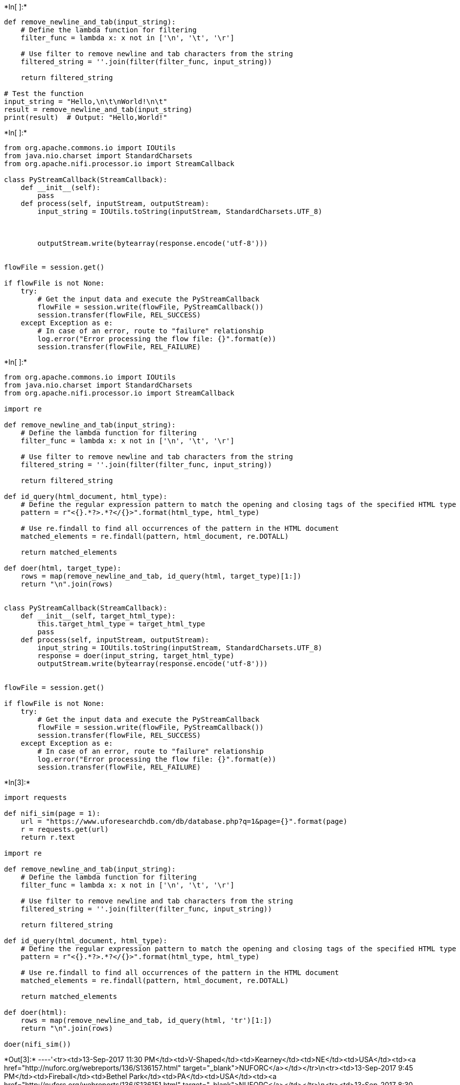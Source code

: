 +*In[ ]:*+
[source, ipython3]
----
def remove_newline_and_tab(input_string):
    # Define the lambda function for filtering
    filter_func = lambda x: x not in ['\n', '\t', '\r']

    # Use filter to remove newline and tab characters from the string
    filtered_string = ''.join(filter(filter_func, input_string))

    return filtered_string

# Test the function
input_string = "Hello,\n\t\nWorld!\n\t"
result = remove_newline_and_tab(input_string)
print(result)  # Output: "Hello,World!"

----


+*In[ ]:*+
[source, ipython3]
----
from org.apache.commons.io import IOUtils
from java.nio.charset import StandardCharsets
from org.apache.nifi.processor.io import StreamCallback

class PyStreamCallback(StreamCallback):
    def __init__(self):
        pass
    def process(self, inputStream, outputStream):
        input_string = IOUtils.toString(inputStream, StandardCharsets.UTF_8)
        
        
        
        outputStream.write(bytearray(response.encode('utf-8')))


flowFile = session.get()

if flowFile is not None:
    try:
        # Get the input data and execute the PyStreamCallback
        flowFile = session.write(flowFile, PyStreamCallback())
        session.transfer(flowFile, REL_SUCCESS)
    except Exception as e:
        # In case of an error, route to "failure" relationship
        log.error("Error processing the flow file: {}".format(e))
        session.transfer(flowFile, REL_FAILURE)
----


+*In[ ]:*+
[source, ipython3]
----
from org.apache.commons.io import IOUtils
from java.nio.charset import StandardCharsets
from org.apache.nifi.processor.io import StreamCallback

import re

def remove_newline_and_tab(input_string):
    # Define the lambda function for filtering
    filter_func = lambda x: x not in ['\n', '\t', '\r']

    # Use filter to remove newline and tab characters from the string
    filtered_string = ''.join(filter(filter_func, input_string))

    return filtered_string

def id_query(html_document, html_type):
    # Define the regular expression pattern to match the opening and closing tags of the specified HTML type
    pattern = r"<{}.*?>.*?</{}>".format(html_type, html_type)

    # Use re.findall to find all occurrences of the pattern in the HTML document
    matched_elements = re.findall(pattern, html_document, re.DOTALL)

    return matched_elements

def doer(html, target_type):
    rows = map(remove_newline_and_tab, id_query(html, target_type)[1:])
    return "\n".join(rows)
    

class PyStreamCallback(StreamCallback):
    def __init__(self, target_html_type):
        this.target_html_type = target_html_type
        pass
    def process(self, inputStream, outputStream):
        input_string = IOUtils.toString(inputStream, StandardCharsets.UTF_8)
        response = doer(input_string, target_html_type)
        outputStream.write(bytearray(response.encode('utf-8')))


flowFile = session.get()

if flowFile is not None:
    try:
        # Get the input data and execute the PyStreamCallback
        flowFile = session.write(flowFile, PyStreamCallback())
        session.transfer(flowFile, REL_SUCCESS)
    except Exception as e:
        # In case of an error, route to "failure" relationship
        log.error("Error processing the flow file: {}".format(e))
        session.transfer(flowFile, REL_FAILURE)
----


+*In[3]:*+
[source, ipython3]
----
import requests

def nifi_sim(page = 1):
    url = "https://www.uforesearchdb.com/db/database.php?q=1&page={}".format(page)
    r = requests.get(url)
    return r.text

import re

def remove_newline_and_tab(input_string):
    # Define the lambda function for filtering
    filter_func = lambda x: x not in ['\n', '\t', '\r']

    # Use filter to remove newline and tab characters from the string
    filtered_string = ''.join(filter(filter_func, input_string))

    return filtered_string

def id_query(html_document, html_type):
    # Define the regular expression pattern to match the opening and closing tags of the specified HTML type
    pattern = r"<{}.*?>.*?</{}>".format(html_type, html_type)

    # Use re.findall to find all occurrences of the pattern in the HTML document
    matched_elements = re.findall(pattern, html_document, re.DOTALL)

    return matched_elements

def doer(html):
    rows = map(remove_newline_and_tab, id_query(html, 'tr')[1:])
    return "\n".join(rows)

doer(nifi_sim())
----


+*Out[3]:*+
----'<tr><td>13-Sep-2017 11:30 PM</td><td>V-Shaped</td><td>Kearney</td><td>NE</td><td>USA</td><td><a href="http://nuforc.org/webreports/136/S136157.html" target="_blank">NUFORC</a></td></tr>\n<tr><td>13-Sep-2017 9:45 PM</td><td>Fireball</td><td>Bethel Park</td><td>PA</td><td>USA</td><td><a href="http://nuforc.org/webreports/136/S136151.html" target="_blank">NUFORC</a></td></tr>\n<tr><td>13-Sep-2017 8:30 PM</td><td>Unknown</td><td>Dearborn Heights</td><td>MI</td><td>USA</td><td><a href="http://nuforc.org/webreports/136/S136154.html" target="_blank">NUFORC</a></td></tr>\n<tr><td>13-Sep-2017 2:00 PM</td><td>Other</td><td>Charlestown</td><td>RI</td><td>USA</td><td><a href="http://nuforc.org/webreports/136/S136149.html" target="_blank">NUFORC</a></td></tr>\n<tr><td>13-Sep-2017 6:12 AM</td><td>Triangle</td><td>Charlotte</td><td>NC</td><td>USA</td><td><a href="http://nuforc.org/webreports/136/S136141.html" target="_blank">NUFORC</a></td></tr>\n<tr><td>13-Sep-2017 2:36 AM</td><td>Lights Only</td><td>Milton</td><td>GA</td><td>USA</td><td><a href="http://nuforc.org/webreports/136/S136143.html" target="_blank">NUFORC</a></td></tr>\n<tr><td>13-Sep-2017 12:30 AM</td><td>Circle</td><td>Montreal</td><td>QC</td><td>Canada</td><td><a href="http://nuforc.org/webreports/136/S136145.html" target="_blank">NUFORC</a></td></tr>\n<tr><td>12-Sep-2017 10:30 PM</td><td>Sphere</td><td>Lee</td><td>FL</td><td>USA</td><td><a href="http://nuforc.org/webreports/136/S136152.html" target="_blank">NUFORC</a></td></tr>\n<tr><td>12-Sep-2017 9:00 PM</td><td>Lights Only</td><td>Cassville</td><td>MO</td><td>USA</td><td><a href="http://nuforc.org/webreports/136/S136137.html" target="_blank">NUFORC</a></td></tr>\n<tr><td>12-Sep-2017 9:00 PM</td><td>Oval</td><td>Orlando</td><td>FL</td><td>USA</td><td><a href="http://nuforc.org/webreports/136/S136138.html" target="_blank">NUFORC</a></td></tr>\n<tr><td>12-Sep-2017 9:00 PM</td><td>Lights Only</td><td>Danbury</td><td>CT</td><td>USA</td><td><a href="http://nuforc.org/webreports/136/S136136.html" target="_blank">NUFORC</a></td></tr>\n<tr><td>12-Sep-2017 8:30 PM</td><td>Circle</td><td>Khammam</td><td></td><td>India</td><td><a href="http://nuforc.org/webreports/136/S136144.html" target="_blank">NUFORC</a></td></tr>\n<tr><td>12-Sep-2017 8:00 PM</td><td>Sphere</td><td>Salem</td><td>OR</td><td>USA</td><td><a href="http://nuforc.org/webreports/136/S136146.html" target="_blank">NUFORC</a></td></tr>\n<tr><td>12-Sep-2017 7:05 PM</td><td>Sphere</td><td>Kalamazoo</td><td>MI</td><td>USA</td><td><a href="http://nuforc.org/webreports/136/S136142.html" target="_blank">NUFORC</a></td></tr>\n<tr><td>12-Sep-2017 1:00 PM</td><td>Unknown</td><td>Las Vegas</td><td>NV</td><td>USA</td><td><a href="http://nuforc.org/webreports/136/S136134.html" target="_blank">NUFORC</a></td></tr>\n<tr><td>12-Sep-2017 6:12 AM</td><td>Lights Only</td><td>Elmwood Park</td><td>IL</td><td>USA</td><td><a href="http://nuforc.org/webreports/136/S136128.html" target="_blank">NUFORC</a></td></tr>\n<tr><td>11-Sep-2017 11:00 PM</td><td>V-Shaped</td><td>Centralia</td><td>WA</td><td>USA</td><td><a href="http://nuforc.org/webreports/136/S136129.html" target="_blank">NUFORC</a></td></tr>\n<tr><td>11-Sep-2017 9:19 PM</td><td>Unknown</td><td>Vancouver</td><td>WA</td><td>USA</td><td><a href="http://nuforc.org/webreports/136/S136125.html" target="_blank">NUFORC</a></td></tr>\n<tr><td>11-Sep-2017 8:38 PM</td><td>Lights Only</td><td>Bristol</td><td>VA</td><td>USA</td><td><a href="http://nuforc.org/webreports/136/S136147.html" target="_blank">NUFORC</a></td></tr>\n<tr><td>11-Sep-2017 12:20 PM</td><td>Oval</td><td>Stayton</td><td>OR</td><td>USA</td><td><a href="http://nuforc.org/webreports/136/S136119.html" target="_blank">NUFORC</a></td></tr>\n<tr><td>11-Sep-2017 6:00 AM</td><td>Lights Only</td><td>Missoula</td><td>MT</td><td>USA</td><td><a href="http://nuforc.org/webreports/136/S136117.html" target="_blank">NUFORC</a></td></tr>\n<tr><td>11-Sep-2017 6:00 AM</td><td>Circle</td><td>Alto</td><td>MI</td><td>USA</td><td><a href="http://nuforc.org/webreports/136/S136124.html" target="_blank">NUFORC</a></td></tr>\n<tr><td>10-Sep-2017 10:30 PM</td><td>Fireball</td><td>New York City (Brooklyn)</td><td>NY</td><td>USA</td><td><a href="http://nuforc.org/webreports/136/S136133.html" target="_blank">NUFORC</a></td></tr>\n<tr><td>10-Sep-2017 9:10 PM</td><td>Sphere</td><td>Salem</td><td>OR</td><td>USA</td><td><a href="http://nuforc.org/webreports/136/S136148.html" target="_blank">NUFORC</a></td></tr>\n<tr><td>10-Sep-2017 8:00 PM</td><td>Other</td><td>Birmingham</td><td>AL</td><td>USA</td><td><a href="http://nuforc.org/webreports/136/S136113.html" target="_blank">NUFORC</a></td></tr>\n<tr><td>10-Sep-2017 11:05 AM</td><td>Sphere</td><td>Watertown</td><td>MA</td><td>USA</td><td><a href="http://nuforc.org/webreports/136/S136104.html" target="_blank">NUFORC</a></td></tr>\n<tr><td>10-Sep-2017 10:00 AM</td><td>Lights Only</td><td>Riverside</td><td>CA</td><td>USA</td><td><a href="http://nuforc.org/webreports/136/S136140.html" target="_blank">NUFORC</a></td></tr>\n<tr><td>10-Sep-2017 12:57 AM</td><td>Lights Only</td><td>Pasadena</td><td>CA</td><td>USA</td><td><a href="http://nuforc.org/webreports/136/S136108.html" target="_blank">NUFORC</a></td></tr>\n<tr><td>10-Sep-2017 12:00 AM</td><td>Cylinder</td><td>Medford/Weed</td><td>CA</td><td>USA</td><td><a href="http://nuforc.org/webreports/136/S136127.html" target="_blank">NUFORC</a></td></tr>\n<tr><td>09-Sep-2017 10:30 PM</td><td>Lights Only</td><td>Monroe</td><td>OH</td><td>USA</td><td><a href="http://nuforc.org/webreports/136/S136100.html" target="_blank">NUFORC</a></td></tr>\n<tr><td>09-Sep-2017 10:00 PM</td><td>Triangle</td><td>Redding</td><td>CA</td><td>USA</td><td><a href="http://nuforc.org/webreports/136/S136109.html" target="_blank">NUFORC</a></td></tr>\n<tr><td>09-Sep-2017 10:00 PM</td><td>Triangle</td><td>Boonville</td><td>MO</td><td>USA</td><td><a href="http://nuforc.org/webreports/136/S136111.html" target="_blank">NUFORC</a></td></tr>\n<tr><td>09-Sep-2017 9:45 PM</td><td>Lights Only</td><td>Lacombe</td><td>AB</td><td>Canada</td><td><a href="http://nuforc.org/webreports/136/S136107.html" target="_blank">NUFORC</a></td></tr>\n<tr><td>09-Sep-2017 9:37 PM</td><td>Sphere</td><td>Macedonia</td><td>OH</td><td>USA</td><td><a href="http://nuforc.org/webreports/136/S136101.html" target="_blank">NUFORC</a></td></tr>\n<tr><td>09-Sep-2017 9:30 PM</td><td>Lights Only</td><td>Newfoundland</td><td>PA</td><td>USA</td><td><a href="http://nuforc.org/webreports/136/S136094.html" target="_blank">NUFORC</a></td></tr>\n<tr><td>09-Sep-2017 8:08 PM</td><td>Other</td><td>Myrtle Beach</td><td>SC</td><td>USA</td><td><a href="http://nuforc.org/webreports/136/S136095.html" target="_blank">NUFORC</a></td></tr>\n<tr><td>09-Sep-2017 6:12 PM</td><td>Lights Only</td><td>Long Beach</td><td>CA</td><td>USA</td><td><a href="http://nuforc.org/webreports/136/S136114.html" target="_blank">NUFORC</a></td></tr>\n<tr><td>09-Sep-2017 1:00 PM</td><td>Cylinder</td><td>Atlanta</td><td>GA</td><td>USA</td><td><a href="http://nuforc.org/webreports/136/S136103.html" target="_blank">NUFORC</a></td></tr>\n<tr><td>09-Sep-2017 12:04 PM</td><td>Teardrop</td><td>Florence</td><td>KY</td><td>USA</td><td><a href="http://nuforc.org/webreports/136/S136110.html" target="_blank">NUFORC</a></td></tr>\n<tr><td>09-Sep-2017 9:00 AM</td><td>Lights Only</td><td>Williamson</td><td>NY</td><td>USA</td><td><a href="http://nuforc.org/webreports/136/S136098.html" target="_blank">NUFORC</a></td></tr>\n<tr><td>08-Sep-2017 9:45 PM</td><td>Triangle</td><td>Rothbury</td><td>MI</td><td>USA</td><td><a href="http://nuforc.org/webreports/136/S136086.html" target="_blank">NUFORC</a></td></tr>\n<tr><td>08-Sep-2017 9:41 PM</td><td>Sphere</td><td>Zionsville</td><td>IN</td><td>USA</td><td><a href="http://nuforc.org/webreports/136/S136084.html" target="_blank">NUFORC</a></td></tr>\n<tr><td>08-Sep-2017 9:30 PM</td><td>Sphere</td><td>Murray</td><td>UT</td><td>USA</td><td><a href="http://nuforc.org/webreports/136/S136121.html" target="_blank">NUFORC</a></td></tr>\n<tr><td>08-Sep-2017 8:30 PM</td><td>Lights Only</td><td>Syracuse</td><td>NY</td><td>USA</td><td><a href="http://nuforc.org/webreports/136/S136085.html" target="_blank">NUFORC</a></td></tr>\n<tr><td>08-Sep-2017 6:25 PM</td><td>Egg</td><td>Albuquerque</td><td>NM</td><td>USA</td><td><a href="http://nuforc.org/webreports/136/S136089.html" target="_blank">NUFORC</a></td></tr>\n<tr><td>08-Sep-2017 5:00 PM</td><td>Disk</td><td>Baltimore</td><td>MD</td><td>USA</td><td><a href="http://nuforc.org/webreports/136/S136099.html" target="_blank">NUFORC</a></td></tr>\n<tr><td>08-Sep-2017 10:00 AM</td><td>Oval</td><td>Lyons</td><td>NE</td><td>USA</td><td><a href="http://nuforc.org/webreports/136/S136078.html" target="_blank">NUFORC</a></td></tr>\n<tr><td>08-Sep-2017 8:45 AM</td><td>Sphere</td><td>Houston</td><td>TX</td><td>USA</td><td><a href="http://nuforc.org/webreports/136/S136074.html" target="_blank">NUFORC</a></td></tr>\n<tr><td>08-Sep-2017 7:00 AM</td><td>Disk</td><td>Aurora</td><td>OR</td><td>USA</td><td><a href="http://nuforc.org/webreports/136/S136083.html" target="_blank">NUFORC</a></td></tr>\n<tr><td>07-Sep-2017 11:30 PM</td><td>V-Shaped</td><td>Vadnais Heights/White Bear Township</td><td>MN</td><td>USA</td><td><a href="http://nuforc.org/webreports/136/S136076.html" target="_blank">NUFORC</a></td></tr>'----


+*In[ ]:*+
[source, ipython3]
----
import re

def id_query(html_document, html_type):
    # Define the regular expression pattern to match the opening and closing tags of the specified HTML type
    pattern = r"<{}.*?>.*?</{}>".format(html_type, html_type)

    # Use re.findall to find all occurrences of the pattern in the HTML document
    matched_elements = re.findall(pattern, html_document, re.DOTALL)

    return matched_elements

# Test the function
html_doc = """
<html>
<body>
  <div>
    <p>This is a paragraph.</p>
  </div>
  <div>
    <h1>Title</h1>
  </div>
  <p>Another paragraph.</p>
</body>
</html>
"""

html_type_to_extract = "div"
result = id_query(html_doc, html_type_to_extract)
print(result)


def get_text(html_element):
    # Define the regular expression pattern to match the content inside the HTML element
    pattern = r"<[^>]*>([^<]*)</[^>]*>"

    # Use re.search to find the first occurrence of the pattern in the HTML element
    match = re.search(pattern, html_element)

    if match:
        # Extract the text inside the HTML element
        text_inside_element = match.group(1).strip()
        return text_inside_element
    else:
        return None


# Test the function
html_element = "<p>This is a paragraph.</p>"
result = get_text(html_element)
print(result)  # Output: "This is a paragraph."
----


+*In[ ]:*+
[source, ipython3]
----
# webpage = nifi_sim()
# tables = id_query(webpage, 'table')
# rows = id_query(tables[0], 'tr')
# tds = [get_text(td) for td in id_query(rows[1], 'td')]
# print(tds)

",".join([1,2,3,4])
----


+*In[ ]:*+
[source, ipython3]
----
from org.apache.commons.io import IOUtils
from java.nio.charset import StandardCharsets
from org.apache.nifi.processor.io import StreamCallback

import re
from datetime import datetime

def id_query(html_document, html_type):
    # Define the regular expression pattern to match the opening and closing tags of the specified HTML type
    pattern = r"<{}.*?>.*?</{}>".format(html_type, html_type)
    # Use re.findall to find all occurrences of the pattern in the HTML document
    matched_elements = re.findall(pattern, html_document, re.DOTALL)
    return matched_elements

def get_text(html_element):
    # Define the regular expression pattern to match the content inside the HTML element
    pattern = r"<[^>]*>([^<]*)</[^>]*>"
    # Use re.search to find the first occurrence of the pattern in the HTML element
    match = re.search(pattern, html_element)
    if match:
        # Extract the text inside the HTML element
        text_inside_element = match.group(1).strip()
        return text_inside_element
    else:
        return None

def transform_date(date_str):
    try:
        # Parse the input date string into a datetime object using the given format
        date_obj = datetime.strptime(date_str, "%d-%b-%Y %I:%M %p")
        # Convert the datetime object into the desired format
        transformed_date_str = date_obj.strftime("%Y-%m-%d %H:%M:%S")
        return transformed_date_str
    except ValueError:
        print("Invalid date format. Please provide a date in the format '13-Sep-2017 11:30 PM'")
        return None
    
def transform_location(city, state, country):
    def remove_text_in_parentheses(text):
        return re.sub(r'\([^)]*\)', '', text).strip()
    def remove_text_after_slash(text):
        return text.split('/')[0].strip()
    def remove_text_after_or(text):
        words = text.split()
        return ' '.join(word for i, word in enumerate(words) if word.lower() != 'or' or (i > 0 and words[i - 1].lower() != 'copper'))
    city = remove_text_after_slash(remove_text_in_parentheses(city)).replace(',', '').replace('.', '').lower()
    state = state.replace(',', '').replace('.', '').lower()
    country = country.replace(',', '').replace('.', '').lower()
    return [city, state, country]

def format_row(row):
    (event_date, shape, city, state, country, _) = [get_text(td) for td in id_query(row, 'td')]
    new_date = transform_date(event_date)
    (new_city, new_state, new_country) = transform_location(city, state, country)
    return "{},{},{},{},{}".format(new_date, shape, new_city, new_state, new_country)

def do_everything(webpage):
    tables = id_query(webpage, 'table')
    rows = id_query(tables[0], 'tr')[1:]
    return "sight_date,shape,city,state,country\n" + "\n".join([format_row(row) for row in rows])

class PyStreamCallback(StreamCallback):
    def __init__(self):
        pass
    def process(self, inputStream, outputStream):
        input_string = IOUtils.toString(inputStream, StandardCharsets.UTF_8)
        response = do_everything(input_string)
        outputStream.write(bytearray(response.encode('utf-8')))


flowFile = session.get()

if flowFile is not None:
    try:
        # Get the input data and execute the PyStreamCallback
        flowFile = session.write(flowFile, PyStreamCallback())
        session.transfer(flowFile, REL_SUCCESS)
    except Exception as e:
        # In case of an error, route to "failure" relationship
        log.error("Error processing the flow file: {}".format(e))
        session.transfer(flowFile, REL_FAILURE)
----


+*In[6]:*+
[source, ipython3]
----
import re
from datetime import datetime

def id_query(html_document, html_type):
    # Define the regular expression pattern to match the opening and closing tags of the specified HTML type
    pattern = r"<{}.*?>.*?</{}>".format(html_type, html_type)
    # Use re.findall to find all occurrences of the pattern in the HTML document
    matched_elements = re.findall(pattern, html_document, re.DOTALL)
    return matched_elements

def get_text(html_element):
    # Define the regular expression pattern to match the content inside the HTML element
    pattern = r"<[^>]*>([^<]*)</[^>]*>"
    # Use re.search to find the first occurrence of the pattern in the HTML element
    match = re.search(pattern, html_element)
    if match:
        # Extract the text inside the HTML element
        text_inside_element = match.group(1).strip()
        return text_inside_element
    else:
        return None

def transform_date(date_str):
    try:
        # Parse the input date string into a datetime object using the given format
        date_obj = datetime.strptime(date_str, "%d-%b-%Y %I:%M %p")
        # Convert the datetime object into the desired format
        transformed_date_str = date_obj.strftime("%Y-%m-%d %H:%M:%S")
        return transformed_date_str
    except ValueError:
        print("Invalid date format. Please provide a date in the format '13-Sep-2017 11:30 PM'")
        return None

def transform_location(city, state, country):
    def remove_text_in_parentheses(text):
        return re.sub(r'\([^)]*\)', '', text).strip()
    def remove_text_after_slash(text):
        return text.split('/')[0].strip()
    def remove_text_after_or(text):
        words = text.split()
        return ' '.join(word for i, word in enumerate(words) if word.lower() != 'or' or (i > 0 and words[i - 1].lower() != 'copper'))
    city = remove_text_after_slash(remove_text_in_parentheses(city)).replace(',', '').replace('.', '').lower()
    state = state.replace(',', '').replace('.', '').lower()
    country = country.replace(',', '').replace('.', '').lower()
    return [city, state, country]

def format_row(row):
    (event_date, shape, city, state, country, _) = [get_text(td) for td in id_query(row, 'td')]
    new_date = transform_date(event_date)
    (new_city, new_state, new_country) = transform_location(city, state, country)
    return "{},{},{},{},{}".format(new_date, shape, new_city, new_state, new_country)


def do_everything(webpage):
    tables = id_query(webpage, 'table')
    rows = id_query(tables[0], 'tr')[1:]
    return "sight_date,shape,city,state,country\n" + "\n".join([format_row(row) for row in rows])

do_everything(nifi_sim())
----


+*Out[6]:*+
----'sight_date,shape,city,state,country\n2017-09-13 23:30:00,V-Shaped,kearney,ne,usa\n2017-09-13 21:45:00,Fireball,bethel park,pa,usa\n2017-09-13 20:30:00,Unknown,dearborn heights,mi,usa\n2017-09-13 14:00:00,Other,charlestown,ri,usa\n2017-09-13 06:12:00,Triangle,charlotte,nc,usa\n2017-09-13 02:36:00,Lights Only,milton,ga,usa\n2017-09-13 00:30:00,Circle,montreal,qc,canada\n2017-09-12 22:30:00,Sphere,lee,fl,usa\n2017-09-12 21:00:00,Lights Only,cassville,mo,usa\n2017-09-12 21:00:00,Oval,orlando,fl,usa\n2017-09-12 21:00:00,Lights Only,danbury,ct,usa\n2017-09-12 20:30:00,Circle,khammam,,india\n2017-09-12 20:00:00,Sphere,salem,or,usa\n2017-09-12 19:05:00,Sphere,kalamazoo,mi,usa\n2017-09-12 13:00:00,Unknown,las vegas,nv,usa\n2017-09-12 06:12:00,Lights Only,elmwood park,il,usa\n2017-09-11 23:00:00,V-Shaped,centralia,wa,usa\n2017-09-11 21:19:00,Unknown,vancouver,wa,usa\n2017-09-11 20:38:00,Lights Only,bristol,va,usa\n2017-09-11 12:20:00,Oval,stayton,or,usa\n2017-09-11 06:00:00,Lights Only,missoula,mt,usa\n2017-09-11 06:00:00,Circle,alto,mi,usa\n2017-09-10 22:30:00,Fireball,new york city,ny,usa\n2017-09-10 21:10:00,Sphere,salem,or,usa\n2017-09-10 20:00:00,Other,birmingham,al,usa\n2017-09-10 11:05:00,Sphere,watertown,ma,usa\n2017-09-10 10:00:00,Lights Only,riverside,ca,usa\n2017-09-10 00:57:00,Lights Only,pasadena,ca,usa\n2017-09-10 00:00:00,Cylinder,medford,ca,usa\n2017-09-09 22:30:00,Lights Only,monroe,oh,usa\n2017-09-09 22:00:00,Triangle,redding,ca,usa\n2017-09-09 22:00:00,Triangle,boonville,mo,usa\n2017-09-09 21:45:00,Lights Only,lacombe,ab,canada\n2017-09-09 21:37:00,Sphere,macedonia,oh,usa\n2017-09-09 21:30:00,Lights Only,newfoundland,pa,usa\n2017-09-09 20:08:00,Other,myrtle beach,sc,usa\n2017-09-09 18:12:00,Lights Only,long beach,ca,usa\n2017-09-09 13:00:00,Cylinder,atlanta,ga,usa\n2017-09-09 12:04:00,Teardrop,florence,ky,usa\n2017-09-09 09:00:00,Lights Only,williamson,ny,usa\n2017-09-08 21:45:00,Triangle,rothbury,mi,usa\n2017-09-08 21:41:00,Sphere,zionsville,in,usa\n2017-09-08 21:30:00,Sphere,murray,ut,usa\n2017-09-08 20:30:00,Lights Only,syracuse,ny,usa\n2017-09-08 18:25:00,Egg,albuquerque,nm,usa\n2017-09-08 17:00:00,Disk,baltimore,md,usa\n2017-09-08 10:00:00,Oval,lyons,ne,usa\n2017-09-08 08:45:00,Sphere,houston,tx,usa\n2017-09-08 07:00:00,Disk,aurora,or,usa\n2017-09-07 23:30:00,V-Shaped,vadnais heights,mn,usa'----


+*In[ ]:*+
[source, ipython3]
----
def transform_location(city, state, country):
    def remove_text_in_parentheses(text):
        return re.sub(r'\([^)]*\)', '', text).strip()
    def remove_text_after_slash(text):
        return text.split('/')[0].strip()
    def remove_text_after_or(text):
        words = text.split()
        return ' '.join(word for i, word in enumerate(words) if word.lower() != 'or' or (i > 0 and words[i - 1].lower() != 'copper'))
    city = remove_text_after_slash(remove_text_in_parentheses(city)).replace(',', '').replace('.', '').lower()
    state = state.replace(',', '').replace('.', '').lower()
    country = country.replace(',', '').replace('.', '').lower()
    return [city, state, country]

# Test cases
print(transform_location("Kearney", "NE", "USA")) # city=kearney&state=ne&country=usa
print(transform_location("Khammam", "", "India")) # city=khammam&country=india
print(transform_location("Mount Clemens", "MI", "USA")) # city=mount+clemens&state=mi&country=usa
print(transform_location("Vacaville or Fairfield (?) (near)", "CA", "USA")) # city=vacaville&state=ca&country=usa
print(transform_location("Tucson (Pima Co.)(copper mine S of )", "AZ", "USA")) # city=tucson&state=az&country=usa
print(transform_location("E. Rio Vista", "CA", "USA")) # city=east+rio+vista&state=ca&country=usa
print(transform_location("Manado", "", "Indonesia")) # city=manado&country=indonesia
print(transform_location("New York City (Brooklyn)", "NY", "USA")) # city=new+york+city&state=ny&country=usa

----


+*In[ ]:*+
[source, ipython3]
----
from org.apache.commons.io import IOUtils
from java.nio.charset import StandardCharsets
from org.apache.nifi.processor.io import StreamCallback

import re

def id_query(html_document, html_type):
    # Define the regular expression pattern to match the opening and closing tags of the specified HTML type
    pattern = r"<{}.*?>.*?</{}>".format(html_type, html_type)
    # Use re.findall to find all occurrences of the pattern in the HTML document
    matched_elements = re.findall(pattern, html_document, re.DOTALL)
    return matched_elements

def get_text(html_element):
    # Define the regular expression pattern to match the content inside the HTML element
    pattern = r"<[^>]*>([^<]*)</[^>]*>"
    # Use re.search to find the first occurrence of the pattern in the HTML element
    match = re.search(pattern, html_element)
    if match:
        # Extract the text inside the HTML element
        text_inside_element = match.group(1).strip()
        return text_inside_element
    else:
        return None
    
def transform_location(city, state, country):
    def remove_text_in_parentheses(text):
        return re.sub(r'\([^)]*\)', '', text).strip()
    def remove_text_after_slash(text):
        return text.split('/')[0].strip()
    def remove_text_after_or(text):
        words = text.split()
        return ' '.join(word for i, word in enumerate(words) if word.lower() != 'or' or (i > 0 and words[i - 1].lower() != 'copper'))
    city = remove_text_after_slash(remove_text_in_parentheses(city)).replace(',', '').replace('.', '').lower()
    state = state.replace(',', '').replace('.', '').lower()
    country = country.replace(',', '').replace('.', '').lower()
    return [city, state, country]

def format_row(row):
    (_, _, city, state, country, _) = [get_text(td) for td in id_query(row, 'td')]
    (new_city, new_state, new_country) = transform_location(city, state, country)
    return "{},{},{}".format(new_city, new_state, new_country)


def do_everything(webpage):
    tables = id_query(webpage, 'table')
    rows = id_query(tables[0], 'tr')[1:]
    return "city,state,country\n" + "\n".join([format_row(row) for row in rows])

class PyStreamCallback(StreamCallback):
    def __init__(self):
        pass
    def process(self, inputStream, outputStream):
        input_string = IOUtils.toString(inputStream, StandardCharsets.UTF_8)
        response = do_everything(input_string)
        outputStream.write(bytearray(response.encode('utf-8')))


flowFile = session.get()

if flowFile is not None:
    try:
        # Get the input data and execute the PyStreamCallback
        flowFile = session.write(flowFile, PyStreamCallback())
        session.transfer(flowFile, REL_SUCCESS)
    except Exception as e:
        # In case of an error, route to "failure" relationship
        log.error("Error processing the flow file: {}".format(e))
        session.transfer(flowFile, REL_FAILURE)
----


+*In[ ]:*+
[source, ipython3]
----
${city:isEmpty():not():ifElse(city:replaceAll(" ", "+"):prepend("city="), "")):append(state:isEmpty():not():ifElse(state:replaceAll(" ", "+"):prepend("state="), "")):append(country:isEmpty():not():ifElse(country:replaceAll(" ", "+"):prepend("country="), "")}
----
